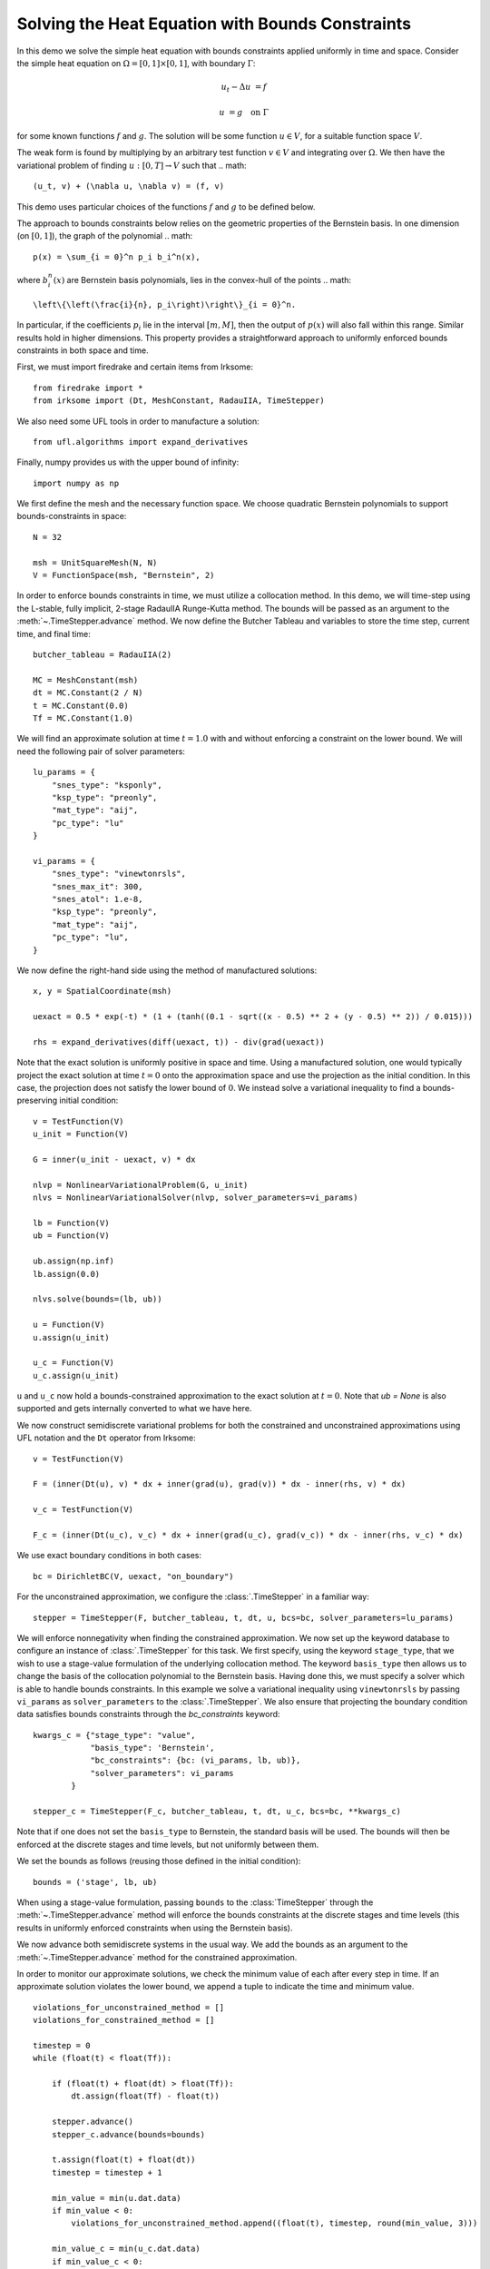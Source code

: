 Solving the Heat Equation with Bounds Constraints
=================================================

In this demo we solve the simple heat equation with bounds constraints applied uniformly in time and space. 
Consider the simple heat equation on :math:`\Omega = [0,1]\times [0,1]`, with boundary :math:`\Gamma`:

.. math::

    u_t - \Delta u &= f

    u & = g \quad \textrm{on}\ \Gamma

for some known functions :math:`f` and :math:`g`. The solution will be some function :math:`u\in V`, for 
a suitable function space :math:`V`.

The weak form is found by multiplying by an arbitrary test function :math:`v\in V` and integrating over :math:`\Omega`. 
We then have the variational problem of finding :math:`u:[0,T]\rightarrow V` such that 
.. math::

    (u_t, v) + (\nabla u, \nabla v) = (f, v)

This demo uses particular choices of the functions :math:`f` and :math:`g` to be defined below.

The approach to bounds constraints below relies on the geometric properties of the Bernstein basis. 
In one dimension (on :math:`[0,1]`), the graph of the polynomial 
.. math::

   p(x) = \sum_{i = 0}^n p_i b_i^n(x),

where :math:`b_i^n(x)` are Bernstein basis polynomials, lies in the convex-hull of the points
.. math::

   \left\{\left(\frac{i}{n}, p_i\right)\right\}_{i = 0}^n.

In particular, if the coefficients :math:`p_i` lie in the interval :math:`[m,M]`, then the output of :math:`p(x)` will 
also fall within this range.  Similar results hold in higher dimensions.  This property provides a straightforward 
approach to uniformly enforced bounds constraints in both space and time.

First, we must import firedrake and certain items from Irksome: ::

    from firedrake import *
    from irksome import (Dt, MeshConstant, RadauIIA, TimeStepper)

We also need some UFL tools in order to manufacture a solution: ::

    from ufl.algorithms import expand_derivatives

Finally, numpy provides us with the upper bound of infinity: ::

    import numpy as np

We first define the mesh and the necessary function space. We choose 
quadratic Bernstein polynomials to support bounds-constraints in space: ::

    N = 32

    msh = UnitSquareMesh(N, N)
    V = FunctionSpace(msh, "Bernstein", 2)

In order to enforce bounds constraints in time, we must utilize a collocation method. 
In this demo, we will time-step using the L-stable, fully implicit, 2-stage RadauIIA 
Runge-Kutta method. The bounds will be passed as an argument to the 
:meth:`~.TimeStepper.advance` method. We now define the Butcher Tableau and variables to store the 
time step, current time, and final time: ::

    butcher_tableau = RadauIIA(2)

    MC = MeshConstant(msh)
    dt = MC.Constant(2 / N)
    t = MC.Constant(0.0)
    Tf = MC.Constant(1.0)

We will find an approximate solution at time :math:`t=1.0` with and without 
enforcing a constraint on the lower bound. We will need the following pair of solver 
parameters: ::

    lu_params = {
        "snes_type": "ksponly",
        "ksp_type": "preonly",
        "mat_type": "aij",
        "pc_type": "lu"
    }

    vi_params = {
        "snes_type": "vinewtonrsls",
        "snes_max_it": 300,
        "snes_atol": 1.e-8,
        "ksp_type": "preonly",
        "mat_type": "aij",
        "pc_type": "lu",
    }


We now define the right-hand side using the method of manufactured solutions: ::

    x, y = SpatialCoordinate(msh)

    uexact = 0.5 * exp(-t) * (1 + (tanh((0.1 - sqrt((x - 0.5) ** 2 + (y - 0.5) ** 2)) / 0.015)))

    rhs = expand_derivatives(diff(uexact, t)) - div(grad(uexact))

Note that the exact solution is uniformly positive in space and time. Using a manufactured 
solution, one would typically project the exact solution at time :math:`t = 0` onto the 
approximation space and use the projection as the initial condition. In this case, the 
projection does not satisfy the lower bound of :math:`0`. We instead solve a variational inequality 
to find a bounds-preserving initial condition: ::

    v = TestFunction(V)
    u_init = Function(V)

    G = inner(u_init - uexact, v) * dx

    nlvp = NonlinearVariationalProblem(G, u_init)
    nlvs = NonlinearVariationalSolver(nlvp, solver_parameters=vi_params)

    lb = Function(V)
    ub = Function(V)

    ub.assign(np.inf)
    lb.assign(0.0)

    nlvs.solve(bounds=(lb, ub))

    u = Function(V)
    u.assign(u_init)

    u_c = Function(V)
    u_c.assign(u_init)

``u`` and ``u_c`` now hold a bounds-constrained approximation to the exact solution 
at :math:`t = 0`.  Note that `ub = None` is also supported and gets internally converted
to what we have here.

We now construct semidiscrete variational problems for both the constrained and unconstrained 
approximations using UFL notation and the ``Dt`` operator from Irksome: ::

    v = TestFunction(V)

    F = (inner(Dt(u), v) * dx + inner(grad(u), grad(v)) * dx - inner(rhs, v) * dx)

    v_c = TestFunction(V)

    F_c = (inner(Dt(u_c), v_c) * dx + inner(grad(u_c), grad(v_c)) * dx - inner(rhs, v_c) * dx)

We use exact boundary conditions in both cases: ::

    bc = DirichletBC(V, uexact, "on_boundary")

For the unconstrained approximation, we configure the :class:`.TimeStepper` in a 
familiar way: ::

    stepper = TimeStepper(F, butcher_tableau, t, dt, u, bcs=bc, solver_parameters=lu_params)

We will enforce nonnegativity when finding the constrained approximation. We now set up the keyword database to 
configure an instance of :class:`.TimeStepper` for this task. We first specify, using the 
keyword ``stage_type``, that we wish to use a stage-value formulation of the underlying collocation 
method. The keyword ``basis_type`` then allows us to change the basis of the collocation 
polynomial to the Bernstein basis. Having done this, we must specify a solver which is able to handle bounds 
constraints. In this example we solve a variational inequality using ``vinewtonrsls`` by passing ``vi_params`` 
as ``solver_parameters`` to the :class:`.TimeStepper`.
We also ensure that projecting the boundary condition data satisfies bounds constraints through the
`bc_constraints` keyword: ::

    kwargs_c = {"stage_type": "value",
                "basis_type": 'Bernstein',
		"bc_constraints": {bc: (vi_params, lb, ub)},
                "solver_parameters": vi_params
            }

    stepper_c = TimeStepper(F_c, butcher_tableau, t, dt, u_c, bcs=bc, **kwargs_c)

Note that if one does not set the ``basis_type`` to Bernstein, the standard basis will be used.  The bounds will 
then be enforced at the discrete stages and time levels, but not uniformly between them. 

We set the bounds as follows (reusing those defined in the initial condition): ::

    bounds = ('stage', lb, ub)

When using a stage-value formulation, passing ``bounds`` to the :class:`TimeStepper` through the :meth:`~.TimeStepper.advance` method 
will enforce the bounds constraints at the discrete stages and time levels (this results in uniformly enforced constraints when using 
the Bernstein basis).

We now advance both semidiscrete systems in the usual way. We add the bounds as an argument 
to the :meth:`~.TimeStepper.advance` method for the constrained approximation.  

In order to monitor our approximate solutions, we check the minimum value of each after every step in time. 
If an approximate solution violates the lower bound, we append a tuple to indicate the time and minimum value. ::

    violations_for_unconstrained_method = []
    violations_for_constrained_method = []

    timestep = 0
    while (float(t) < float(Tf)):

        if (float(t) + float(dt) > float(Tf)):
            dt.assign(float(Tf) - float(t))

        stepper.advance()
        stepper_c.advance(bounds=bounds)

        t.assign(float(t) + float(dt))
        timestep = timestep + 1

        min_value = min(u.dat.data)
        if min_value < 0:
            violations_for_unconstrained_method.append((float(t), timestep, round(min_value, 3)))

        min_value_c = min(u_c.dat.data)
        if min_value_c < 0:
            vios_c.append((float(t), timestep, round(min_value_c, 3)))

        print(float(t))
  
Finally, we print the relative :math:`L^2` error and the time and severity (if any) of constraint violations: ::

    np.set_printoptions(legacy='1.25')

    print()
    print(f"Relative L^2 norm of the unconstrained solution: {norm(u - uexact) / norm(uexact)}")
    print(f"Relative L^2 norm of the constrained solution:   {norm(u_c - uexact) / norm(uexact)}")
    print()
    print("List of constraint violations in the form (time, time step, minimum value) for each approximation:")
    print()
    print(f"Unconstrained solution: {violations_for_unconstrained_method}")
    print()
    print(f"Constrained solution: {violations_for_constrained_method}")
